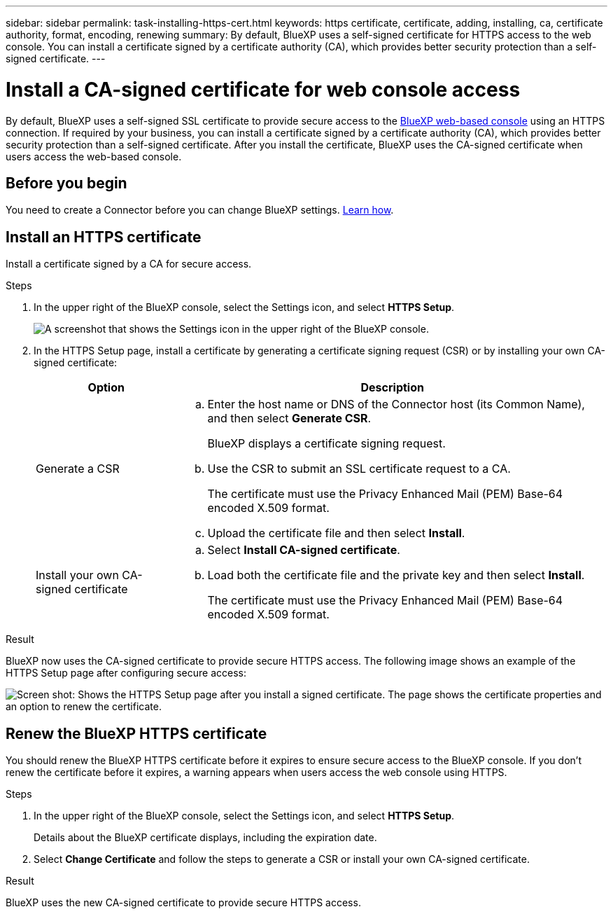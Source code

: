---
sidebar: sidebar
permalink: task-installing-https-cert.html
keywords: https certificate, certificate, adding, installing, ca, certificate authority, format, encoding, renewing
summary: By default, BlueXP uses a self-signed certificate for HTTPS access to the web console. You can install a certificate signed by a certificate authority (CA), which provides better security protection than a self-signed certificate.
---

= Install a CA-signed certificate for web console access
:hardbreaks:
:nofooter:
:icons: font
:linkattrs:
:imagesdir: ./media/

[.lead]
By default, BlueXP uses a self-signed SSL certificate to provide secure access to the https://console.bluexp.netapp.com/[BlueXP web-based console^] using an HTTPS connection. If required by your business, you can install a certificate signed by a certificate authority (CA), which provides better security protection than a self-signed certificate. After you install the certificate, BlueXP uses the CA-signed certificate when users access the web-based console.

== Before you begin

You need to create a Connector before you can change BlueXP settings. link:concept-connectors.html#how-to-create-a-connector[Learn how].

== Install an HTTPS certificate

Install a certificate signed by a CA for secure access.

.Steps

. In the upper right of the BlueXP console, select the Settings icon, and select *HTTPS Setup*.
+
image:screenshot_settings_icon.gif[A screenshot that shows the Settings icon in the upper right of the BlueXP console.]

. In the HTTPS Setup page, install a certificate by generating a certificate signing request (CSR) or by installing your own CA-signed certificate:
+
[cols=2*,options="header",cols="25,75"]
|===
| Option
| Description
| Generate a CSR
a|
.. Enter the host name or DNS of the Connector host (its Common Name), and then select *Generate CSR*.
+
BlueXP displays a certificate signing request.

.. Use the CSR to submit an SSL certificate request to a CA.
+
The certificate must use the Privacy Enhanced Mail (PEM) Base-64 encoded X.509 format.

.. Upload the certificate file and then select *Install*.

| Install your own CA-signed certificate
a|
.. Select *Install CA-signed certificate*.

.. Load both the certificate file and the private key and then select *Install*.
+
The certificate must use the Privacy Enhanced Mail (PEM) Base-64 encoded X.509 format.
|===

.Result

BlueXP now uses the CA-signed certificate to provide secure HTTPS access. The following image shows an example of the HTTPS Setup page after configuring secure access:

image:screenshot_https_cert.gif[Screen shot: Shows the HTTPS Setup page after you install a signed certificate. The page shows the certificate properties and an option to renew the certificate.]

== Renew the BlueXP HTTPS certificate

You should renew the BlueXP HTTPS certificate before it expires to ensure secure access to the BlueXP console. If you don't renew the certificate before it expires, a warning appears when users access the web console using HTTPS.

.Steps

. In the upper right of the BlueXP console, select the Settings icon, and select *HTTPS Setup*.
+
Details about the BlueXP certificate displays, including the expiration date.

. Select *Change Certificate* and follow the steps to generate a CSR or install your own CA-signed certificate.

.Result

BlueXP uses the new CA-signed certificate to provide secure HTTPS access.
